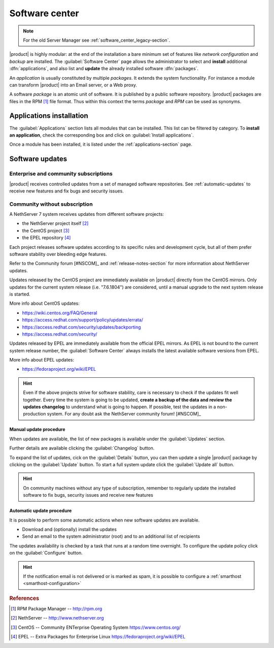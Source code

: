 .. _package_manager-section:
.. _software-center-section:

===============
Software center
===============

.. note:: For the old Server Manager see :ref:`software_center_legacy-section`.

|product| is highly modular: at the end of the installation a bare minimum set
of features like *network configuration* and *backup* are installed. The
:guilabel:`Software Center` page allows the administrator to select and
**install** additional  :dfn:`applications`, and also list and **update** the already
installed software :dfn:`packages`.

An *application* is usually constituted by multiple *packages*. It extends the system
functionality. For instance a module can transform |product| into an Email
server, or a Web proxy.

A software *package* is an atomic unit of software. It is published by a public
software repository. |product| packages are files in the RPM [#RPM]_ file
format. Thus within this context the terms *package* and *RPM* can be used as
synonyms.

Applications installation
=========================

The :guilabel:`Applications` section lists all modules that can be installed.
This list can be filtered by category.
To **install an application**, check the corresponding box and click on
:guilabel:`Install applications`.

Once a module has been installed, it is listed under the :ref:`applications-section` page.


.. _software-updates-section:

Software updates
================

Enterprise and community subscriptions
--------------------------------------

|product| receives controlled updates from a set of managed software
repositories. See :ref:`automatic-updates` to receive new features and
fix bugs and security issues.

Community without subscription
------------------------------

A NethServer 7 system receives updates from different software projects:

* the NethServer project itself [#NETHSERVER]_
* the CentOS project [#CENTOS]_
* the EPEL repository [#EPEL]_

Each project releases software updates according to its specific rules and
development cycle, but all of them prefer software stability over bleeding
edge features.

Refer to the Community forum [#NSCOM]_ and :ref:`release-notes-section` for
more information about NethServer updates.

Updates released by the CentOS project are immediately available on
|product| directly from the CentOS mirrors. Only updates for the current
system release (i.e. "7.6.1804") are considered, until a manual upgrade to
the next system release is started.

More info about CentOS updates:

- https://wiki.centos.org/FAQ/General
- https://access.redhat.com/support/policy/updates/errata/
- https://access.redhat.com/security/updates/backporting
- https://access.redhat.com/security/

Updates released by EPEL are immediately available from the official EPEL
mirrors. As EPEL is not bound to the current system release number, the
:guilabel:`Software Center` always installs the latest available software
versions from EPEL.

More info about EPEL updates:

- https://fedoraproject.org/wiki/EPEL

.. hint::

     Even if the above projects strive for software stability, care is
     necessary to check if the updates fit well together. Every time the
     system is going to be updated, **create a backup of the data and review
     the updates changelog** to understand what is going to happen. If
     possible, test the updates in a non-production system. For any doubt ask
     the NethServer community forum! [#NSCOM]_

.. _manual-updates:

Manual update procedure
^^^^^^^^^^^^^^^^^^^^^^^

When updates are available, the list of new packages is available under the :guilabel:`Updates` section.

Further details are available clicking the :guilabel:`Changelog` button.

To expand the list of updates, cick on the :guilabel:`Details` button,
you can then update a single |product| package by clicking on the :guilabel:`Update` button.
To start a full system update click the :guilabel:`Update all` button.

.. hint::

   On community machines without any type of subscription,
   remember to regularly update the installed software to fix bugs, security issues and
   receive new features


.. _automatic-updates:

Automatic update procedure
^^^^^^^^^^^^^^^^^^^^^^^^^^

It is possible to perform some automatic actions when new software updates are available.

* Download and (optionally) install the updates

* Send an email to the system administrator (root) and to an additional list of recipients

The updates availability is checked by a task that runs at a random time overnight.
To configure the update policy click on the :guilabel:`Configure` button.

.. hint::

    If the notification email is not delivered or is marked as spam, it is
    possible to configure a  :ref:`smarthost <smarthost-configuration>`



.. rubric:: References

.. [#RPM] RPM Package Manager -- http://rpm.org
.. [#NETHSERVER] NethServer -- http://www.nethserver.org
.. [#CENTOS] CentOS -- Community ENTerprise Operating System https://www.centos.org/
.. [#EPEL] EPEL -- Extra Packages for Enterprise Linux https://fedoraproject.org/wiki/EPEL

.. only:: nscom

   .. [#NSCOM] NethServer community forum -- http://community.nethserver.org
